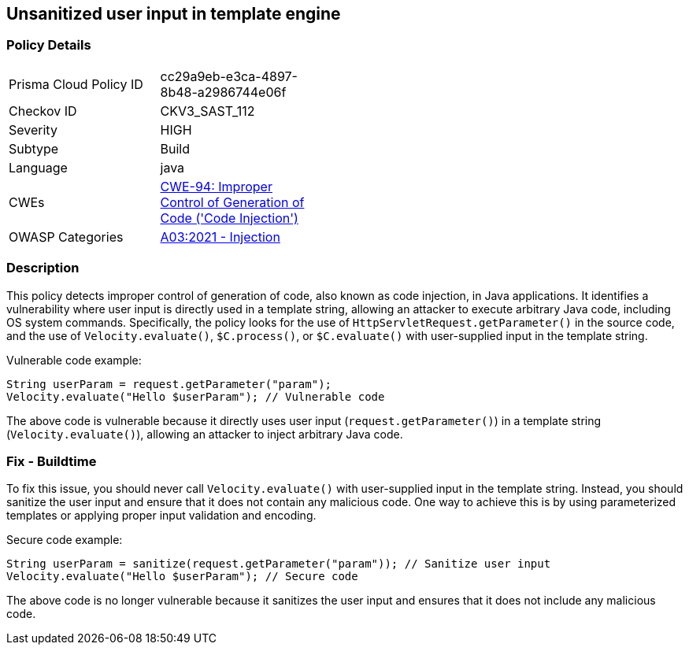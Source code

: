 
== Unsanitized user input in template engine

=== Policy Details

[width=45%]
[cols="1,1"]
|=== 
|Prisma Cloud Policy ID 
| cc29a9eb-e3ca-4897-8b48-a2986744e06f

|Checkov ID 
|CKV3_SAST_112

|Severity
|HIGH

|Subtype
|Build

|Language
|java

|CWEs
|https://cwe.mitre.org/data/definitions/94.html[CWE-94: Improper Control of Generation of Code ('Code Injection')]

|OWASP Categories
|https://owasp.org/Top10/A03_2021-Injection/[A03:2021 - Injection]

|=== 

=== Description

This policy detects improper control of generation of code, also known as code injection, in Java applications. It identifies a vulnerability where user input is directly used in a template string, allowing an attacker to execute arbitrary Java code, including OS system commands. Specifically, the policy looks for the use of `HttpServletRequest.getParameter()` in the source code, and the use of `Velocity.evaluate()`, `$C.process()`, or `$C.evaluate()` with user-supplied input in the template string.

Vulnerable code example:

[source,java]
----
String userParam = request.getParameter("param");
Velocity.evaluate("Hello $userParam"); // Vulnerable code
----

The above code is vulnerable because it directly uses user input (`request.getParameter()`) in a template string (`Velocity.evaluate()`), allowing an attacker to inject arbitrary Java code.

=== Fix - Buildtime

To fix this issue, you should never call `Velocity.evaluate()` with user-supplied input in the template string. Instead, you should sanitize the user input and ensure that it does not contain any malicious code. One way to achieve this is by using parameterized templates or applying proper input validation and encoding.

Secure code example:

[source,java]
----
String userParam = sanitize(request.getParameter("param")); // Sanitize user input
Velocity.evaluate("Hello $userParam"); // Secure code
----

The above code is no longer vulnerable because it sanitizes the user input and ensures that it does not include any malicious code.
    